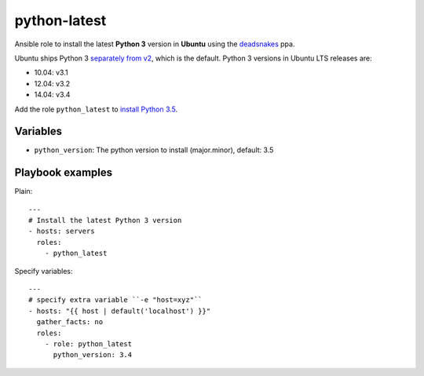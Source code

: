 =============
python-latest
=============

Ansible role to install the latest **Python 3** version in **Ubuntu** using the deadsnakes_ ppa.

Ubuntu ships Python 3 `separately from v2`_, which is the default. Python 3 versions in Ubuntu LTS releases are:

- 10.04: v3.1
- 12.04: v3.2
- 14.04: v3.4

Add the role ``python_latest`` to `install Python 3.5`_.

Variables
---------

- ``python_version``: The python version to install (major.minor), default: 3.5

Playbook examples
-----------------

Plain::

    ---
    # Install the latest Python 3 version
    - hosts: servers
      roles:
        - python_latest

Specify variables::

    ---
    # specify extra variable ``-e "host=xyz"``
    - hosts: "{{ host | default('localhost') }}"
      gather_facts: no
      roles:
        - role: python_latest
          python_version: 3.4

.. _deadsnakes: https://launchpad.net/~fkrull/+archive/ubuntu/deadsnakes
.. _separately from v2: http://askubuntu.com/questions/134747/how-do-i-run-python-3
.. _install Python 3.5: http://askubuntu.com/a/290283/233134
